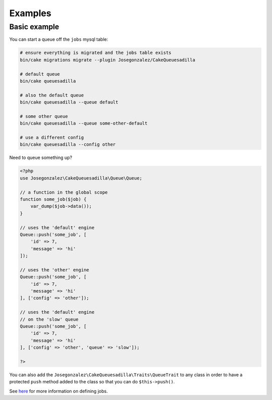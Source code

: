 Examples
========

Basic example
-------------

You can start a queue off the ``jobs`` mysql table:

.. code:: shell

    # ensure everything is migrated and the jobs table exists
    bin/cake migrations migrate --plugin Josegonzalez/CakeQueuesadilla

    # default queue
    bin/cake queuesadilla

    # also the default queue
    bin/cake queuesadilla --queue default

    # some other queue
    bin/cake queuesadilla --queue some-other-default

    # use a different config
    bin/cake queuesadilla --config other

Need to queue something up?

.. code:: php

    <?php
    use Josegonzalez\CakeQueuesadilla\Queue\Queue;

    // a function in the global scope
    function some_job($job) {
        var_dump($job->data());
    }

    // uses the 'default' engine
    Queue::push('some_job', [
        'id' => 7,
        'message' => 'hi'
    ]);

    // uses the 'other' engine
    Queue::push('some_job', [
        'id' => 7,
        'message' => 'hi'
    ], ['config' => 'other']);

    // uses the 'default' engine
    // on the 'slow' queue
    Queue::push('some_job', [
        'id' => 7,
        'message' => 'hi'
    ], ['config' => 'other', 'queue' => 'slow']);

    ?>

You can also add the ``Josegonzalez\CakeQueuesadilla\Traits\QueueTrait`` to any class in order to have a protected ``push`` method added to the class so that you can do ``$this->push()``.

See `here <https://github.com/josegonzalez/php-queuesadilla/blob/master/docs/defining-jobs.md>`_ for more information on defining jobs.
